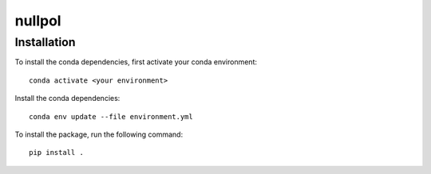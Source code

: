 nullpol
=======


Installation
------------

To install the conda dependencies, first activate your conda environment::

    conda activate <your environment>

Install the conda dependencies::

    conda env update --file environment.yml

To install the package, run the following command::

    pip install .
